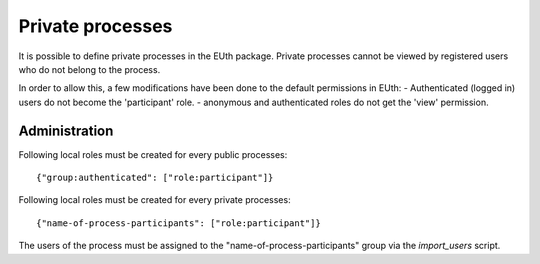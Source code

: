 Private processes
=================

It is possible to define private processes in the EUth package.
Private processes cannot be viewed by registered users who do not
belong to the process.

In order to allow this, a few modifications have been done to the
default permissions in EUth:
- Authenticated (logged in) users do not become the 'participant'
role.
- anonymous and authenticated roles do not get the 'view' permission.


Administration
--------------
Following local roles must be created for every public processes::

     {"group:authenticated": ["role:participant"]}

Following local roles must be created for every private processes::

     {"name-of-process-participants": ["role:participant"]}

The users of the process must be assigned to the
"name-of-process-participants" group via the `import_users` script.
